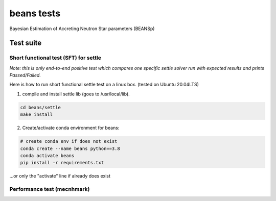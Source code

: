 ===========
beans tests
===========

Bayesian Estimation of Accreting Neutron Star parameters (BEANSp)

Test suite
----------

Short functional test (SFT) for settle
======================================

*Note: this is only end-to-end positive test which compares one specific settle solver run with expected results and prints Passed/Failed.*

Here is how to run short functional settle test on a linux box. (tested on Ubuntu 20.04LTS)

1. compile and install settle lib (goes to /usr/local/lib).

.. code::

   cd beans/settle
   make install
   
2. Create/activate conda environment for beans:

.. sourcecode::
   
   # create conda env if does not exist
   conda create --name beans python==3.8
   conda activate beans
   pip install -r requirements.txt
   
\...or only the "activate" line if already does exist


Performance test (mecnhmark)
============================


